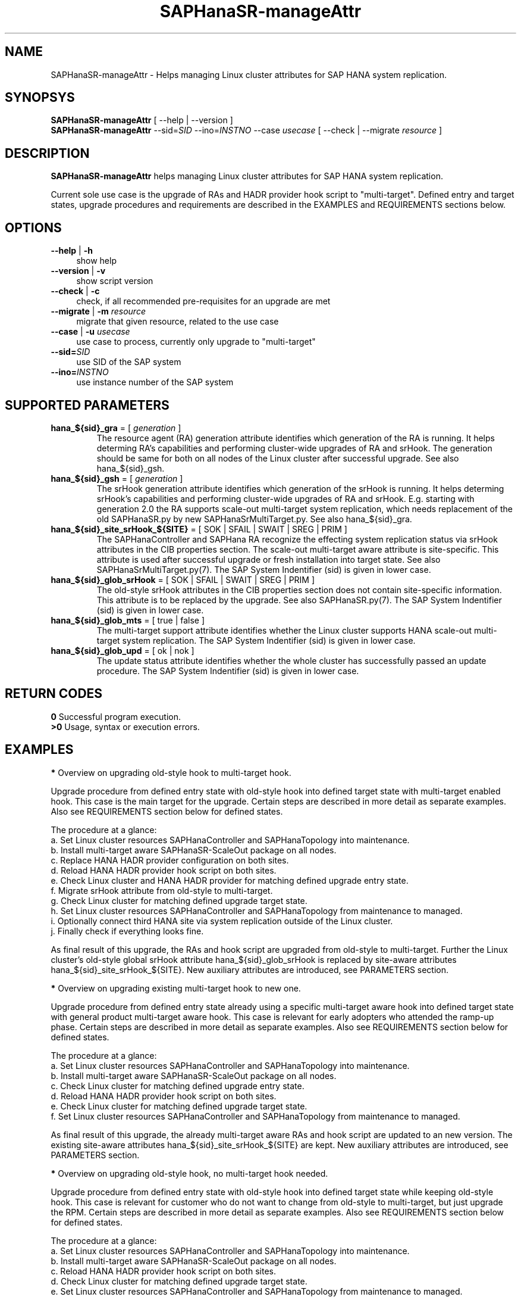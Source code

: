 .\" Version: 0.180.0
.\"
.TH SAPHanaSR-manageAttr 8 "8 May 2021" "" "SAPHanaSR-ScaleOut"
.\"
.SH NAME
SAPHanaSR-manageAttr \- Helps managing Linux cluster attributes for SAP HANA system replication.
.\"
.SH SYNOPSYS
\fBSAPHanaSR-manageAttr\fR [ --help | --version ]
.br
\fBSAPHanaSR-manageAttr\fR --sid=\fISID\fR --ino=\fIINSTNO\fR --case \fIusecase\fR [ --check | --migrate \fIresource\fR ]
.\"
.SH DESCRIPTION
\fBSAPHanaSR-manageAttr\fR helps managing Linux cluster attributes for SAP HANA system replication.
.PP
Current sole use case is the upgrade of RAs and HADR provider hook script to "multi-target". Defined entry and target states, upgrade procedures and requirements are described in the EXAMPLES and REQUIREMENTS sections below. 
.\" TODO more description
.\"
.SH OPTIONS
.TP 4
\fB --help\fR | \fB-h\fR
show help
.TP 4
\fB --version\fR | \fB-v\fR
show script version
.TP 4
\fB --check\fR | \fB-c\fR
check, if all recommended pre-requisites for an upgrade are met
.TP 4
\fB --migrate\fR | \fB-m\fR \fIresource\fR
migrate that given resource, related to the use case
.TP 4
\fB --case\fR | \fB-u\fR \fIusecase\fR
use case to process, currently only upgrade to "multi-target"
.\" TODO what use cases?
.TP 4
\fB --sid=\fISID\fR
use SID of the SAP system
.TP 4
\fB --ino=\fIINSTNO\fR
use instance number of the SAP system
.\"
.SH SUPPORTED PARAMETERS
.TP
\fBhana_${sid}_gra\fR = [ \fIgeneration\fR ]
The resource agent (RA) generation attribute identifies which generation of the RA is running. It helps determing RA's capabilities and performing cluster-wide upgrades of RA and srHook. The generation should be same for both on all nodes of the Linux cluster after successful upgrade. See also hana_${sid}_gsh.
.TP
\fBhana_${sid}_gsh\fR = [ \fIgeneration\fR ]
The srHook generation attribute identifies which generation of the srHook is running. It helps determing srHook's capabilities and performing cluster-wide upgrades of RA and srHook. E.g. starting with generation 2.0 the RA supports scale-out multi-target system replication, which needs replacement of the old SAPHanaSR.py by new SAPHanaSrMultiTarget.py. See also hana_${sid}_gra.
.TP
\fBhana_${sid}_site_srHook_${SITE}\fR = [ SOK | SFAIL | SWAIT | SREG | PRIM ]
The SAPHanaController and SAPHana RA recognize the effecting system replication status via srHook attributes in the CIB properties section. The scale-out multi-target aware attribute is site-specific. This attribute is used after successful upgrade or fresh installation into target state. See also SAPHanaSrMultiTarget.py(7). The SAP System Indentifier (sid) is given in lower case.
.TP
\fBhana_${sid}_glob_srHook\fR = [ SOK | SFAIL | SWAIT | SREG | PRIM ]
The old-style srHook attributes in the CIB properties section does not contain site-specific information. This attribute is to be replaced by the upgrade. See also SAPHanaSR.py(7). The SAP System Indentifier (sid) is given in lower case.
.TP
\fBhana_${sid}_glob_mts\fR = [ true | false ]
The multi-target support attribute identifies whether the Linux cluster supports HANA scale-out multi-target system replication. The SAP System Indentifier (sid) is given in lower case.
.\" TODO See also
.TP
\fBhana_${sid}_glob_upd\fR = [ ok | nok ]
The update status attribute identifies whether the whole cluster has successfully passed an update procedure. The SAP System Indentifier (sid) is given in lower case.
.\" TODO See also
.\"
.SH RETURN CODES
.B 0
Successful program execution.
.br
.B >0
Usage, syntax or execution errors.
.\"TODO meaning of INFO WARNING ERROR
.\"
.SH EXAMPLES 
\fB*\fR Overview on upgrading old-style hook to multi-target hook.

Upgrade procedure from defined entry state with old-style hook into defined
target state with multi-target enabled hook. This case is the main target for
the upgrade.
Certain steps are described in more detail as separate examples. Also see
REQUIREMENTS section below for defined states.

The procedure at a glance:
.br
a. Set Linux cluster resources SAPHanaController and SAPHanaTopology into maintenance.
.br
b. Install multi-target aware SAPHanaSR-ScaleOut package on all nodes.
.br 
c. Replace HANA HADR provider configuration on both sites.
.br
d. Reload HANA HADR provider hook script on both sites.
.br
e. Check Linux cluster and HANA HADR provider for matching defined upgrade entry state.
.br
f. Migrate srHook attribute from old-style to multi-target.
.br
g. Check Linux cluster for matching defined upgrade target state.
.br
h. Set Linux cluster resources SAPHanaController and SAPHanaTopology from maintenance to managed.
.br
i. Optionally connect third HANA site via system replication outside of the Linux cluster.
.br
j. Finally check if everything looks fine.

As final result of this upgrade, the RAs and hook script are upgraded from
old-style to multi-target. Further the Linux cluster's old-style global srHook
attribute hana_${sid}_glob_srHook is replaced by site-aware attributes
hana_${sid}_site_srHook_${SITE}. New auxiliary attributes are introduced,
see PARAMETERS section.
.\" TODO what attributes

\fB*\fR Overview on upgrading existing multi-target hook to new one. 

Upgrade procedure from defined entry state already using a specific
multi-target aware hook into defined target state with general product
multi-target aware hook.
This case is relevant for early adopters who attended the ramp-up phase.
Certain steps are described in more detail as separate examples. Also see
REQUIREMENTS section below for defined states.

The procedure at a glance:
.br
a. Set Linux cluster resources SAPHanaController and SAPHanaTopology into maintenance.
.br
b. Install multi-target aware SAPHanaSR-ScaleOut package on all nodes.
.br
c. Check Linux cluster for matching defined upgrade entry state.
.br
d. Reload HANA HADR provider hook script on both sites.
.br
e. Check Linux cluster for matching defined upgrade target state.
.br
f. Set Linux cluster resources SAPHanaController and SAPHanaTopology from maintenance to managed.

As final result of this upgrade, the already multi-target aware RAs and hook
script are updated to an new version. The existing site-aware attributes
hana_${sid}_site_srHook_${SITE} are kept. New auxiliary attributes are
introduced, see PARAMETERS section.
.\" TODO what attributes

\fB*\fR Overview on upgrading old-style hook, no multi-target hook needed.

Upgrade procedure from defined entry state with old-style hook into defined
target state while keeping old-style hook.
This case is relevant for customer who do not want to change from old-style to
multi-target, but just upgrade the RPM. Certain steps are described in more
detail as separate examples. Also see REQUIREMENTS section below for defined
states.

The procedure at a glance:
.br
a. Set Linux cluster resources SAPHanaController and SAPHanaTopology into maintenance.
.br
b. Install multi-target aware SAPHanaSR-ScaleOut package on all nodes.
.br
c. Reload HANA HADR provider hook script on both sites.
.br
d. Check Linux cluster for matching defined upgrade target state.
.br
e. Set Linux cluster resources SAPHanaController and SAPHanaTopology from maintenance to managed.

As final result of this upgrade, the RAs and hook script are updated to an new
version. The existing old-style global attribute hana_${sid}_glob_srHook is
kept. New auxiliary attributes are introduced, see PARAMETERS section.

\fB*\fR Overview on update procedure for the SAPHanaSR-ScaleOut package.

This procedure can be used to update RAs, HANA HADR provider hook scripts and
related tools while HANA and Linux cluster stay online. For details see
SAPHanaSR_maintenance_examples(7).

The procedure at a glance:
.br
1. Check status of Linux cluster and HANA.
.br
2. Set resources SAPHanaController and SAPHanaTopology to maintenance.
.br
3. Update SAPHanaSR-ScaleOut RPM on all cluster nodes.
.br
4. Refresh resources SAPHanaController and SAPHanaTopology.
.br
5. Check status of Linux cluster and HANA.

\fB*\fR Check Linux cluster for matching defined upgrade state.

This should be always the first step during upgrade procedure, after having the RPM upgraded. The check shows if all nodes are online, no resource failures are recorded, HANA is healthy and system replication is in sync. The whole Linux cluster is checked at once. The resources SAPHanaController and SAPHanaTopology have to be in maintenance mode. Of course the same check is useful after the upgrade has been completed. See also SAPHanaSR_maintenance_examples(7). Example SID is ABR, instance number is 00.
.PP
.RS 4
# crm_mon -1r
.br
# cs_clusterstate -i
.br
# SAPHanaSR-manageAttr --sid=ABR --ino=00 --case multi-target --check
.br
# SAPHanaSR-showAttr
.RE

\fB*\fR Check HANA HADR provider configuration and related script.

Manual checks can be done in addition to the built-in checks of SAPHanaSR-manageAttr. The check should be done at both sites. See below examples on HANA HADR provider configuration and hook script as well SAPHanaSrMultiTarget.py(7) for details.

\fB*\fR Remove pretty ornaments from script output.

This might be useful when capturing script output for documentation, or if screen width is limited. Example SID is ABR, instance number is 00.
.PP
.RS 4
# SAPHanaSR-manageAttr --sid=ABR --ino=00 --case multi-target --check 2>&1 | colrm 1 6
.RE

\fB*\fR Replace HANA HADR provider configuration.

The Linux cluster and HANA have to be checked for matching the entry state prior to replacing the HANA HADR provider configuration. The section [ha_dr_provider_saphanasr] needs to be replaced by the new section [ha_dr_provider_saphanasrmultitarget]. The respective line of the section [trace] should be adapted as well. This task needs to be done at both sites. To make changes active, HANA needs to be informed about the change. This can be done by re-laoding the hook as shonw in another example. See also SAPHanaSrMultiTarget.py(7) and REQUIREMENTS section below. Example lowercase-SID is abr. 
.\" TODO vi global.ini is not allowed anymore since HANA 2.0 SPS05. Use getParamter.py and setParamter.py instead.
.PP
.RS 4
# su - abradm
.br
~> cdcoc
.br
~> cp global.ini global.ini.$RANDOM
.br
~> vi global.ini
.br
 ...
.br
[ha_dr_provider_saphanasrmultitarget]
.br
provider = SAPHanaSrMultiTarget
.br
path = /usr/share/SAPHanaSR-ScaleOut/
.br
execution_order = 1
.br
 ...
.br
[trace]
.br
ha_dr_saphanasrmultitarget = info
.br
 ...
.RE

\fB*\fR Reload hook script from persistence into running HANA.

When installing an new package version, the HANA HADR provider hook script might
be updated on-disk. Nevertheless HANA is still running with the old version of
that script. To make changes active, the new script can be loaded from disk into
HANA. This should be done on both sites. Please refer to SAP documentation for
details. Example lowercase-SID (sid) is abr.
.PP
.RS 4
# su - abradm
.br
~> hdbnsutil -reloadHADRProviders; echo $?
.br
~> cdtrace
.br
~> grep HADR.*loading.*SAPHanaS nameserver_*.trc
.br
~> exit
.RE

\fB*\fR Upgrade srHook attribute from old-style to multi-target.

The Linux cluster and HANA have to be checked for matching the entry state prior to migrating the srHook attribute. The correct hook script needs to be already configured in HANA's global.ini. See example above and REQUIREMENTS section below. Example SID is ABR, lowercase-SID is abr, instance number is 00, SAPHanaController m/s resource is msl_SAPHanaCon_ABR_HDB00. 
.PP
.RS 4
# SAPHanaSR-showAttr
.br
# SAPHanaSR-manageAttr --sid=ABR --ino=00 --case multi-target --migrate msl_SAPHanaCon_ABR_HDB00
.br
# SAPHanaSR-showAttr
.RE

\fB*\fR Manually enable srHook attribute upgrade.

This should not be necessary under normal circumstances. This usually is been
done by the SAPHanaSrMultiTarget.py hook script. Example lowercase-SID is abr.
.PP
.RS 4
# crm_attribute -n hana_abr_glob_mts -s SAPHanaSR -t crm_config -v true
.RE

\fB*\fR Delete srHook generation (gsh) and RA generation (gra) from node.

Might be useful for repeating an upgrade test. Usually this is not needed. Example node is suse12, lowercase-SID (sid) is abr.
.PP
.RS 4
# SAPHanaSR-showAttr
.br
# crm_attribute --delete -t node -N suse12 -n hana_abr_gsh -l reboot
.br
# crm_attribute --delete -t node -N suse12 -n hana_abr_gra -l forever
.br
# SAPHanaSR-showAttr
.RE
.\"
.SH FILES
.TP 4
/usr/sbin/SAPHanaSR-manageAttr
the program itself
.TP 4
/usr/share/SAPHanaSR-ScaleOut/SAPHanaSR.py
the scale-out old-style hook provider, delivered with the RPM for backward compatibility
.TP 4
/usr/share/SAPHanaSR-ScaleOut/SAPHanaSrMultiTarget.py
the scale-out multi-target aware hook provider, delivered with the RPM
.TP 4
/hana/shared/$SID/global/hdb/custom/config/global.ini
the on-disk representation of HANA global system configuration
.TP 4
/dev/stderr
SAPHanaSR-manageAttr writes warnings and errors to stderr
.\"
.SH REQUIREMENTS
\fB*\fR For upgrading resource agents, hook script and related attributes, Linux cluster and HANA are in one of the defined upgrade entry states. Defined entry states are:
.PP
.RS 4 
1. The cluster is using old-style global srHook status attribute. All cluster nodes are online in the cluster and there are no current errors in the cluster or HANA. No third HANA site is attached. Main use case for SAPHanaSR-manageAttr.
.PP
2. The site-based srHook attributes are already in correct use, no old-style global attribute is in use. A third HANA site might be attached. Can be found at early adopters.
.PP
3. The cluster is set up from scratch. A third HANA site might be attached. There are neither old-style global, nor site-based srHook attributes.
.RE
.PP
\fB*\fR The SAPHanaController m/s resource needs to be set into maintenance mode during upgrade.
.PP
\fB*\fR The old-style global srHook status attribute will be deleted as part of the upgrade procedure.
.PP
\fB*\fR Both HANA sites need to reload the global.ini and the HADR provider script. If that is achieved by restarting HANA, an SR take-over might help reducing service impact. Please refer to SAPHanaSR_maintenance_examples(7) for how performing an SR take-over.
.PP
\fB*\fR The HANA config file global.ini is located at /hana/shared/$SID/global/hdb/custom/config/global.ini .
.PP
\fB*\fR The Linux cluster can be either upgraded to the defined upgrade target state, or run unchanged with the old-style global attribute and related hook script. Not allowed is mixing old and new attributes or hook scripts within one Linux cluster.
.PP
.\" \fB*\fR The resources SAPHanaController and SAPHanaTopology are named according to the schema <prefix>_<resource_type>_<SID>_HDB<instance_number>. E.g. msl_SAPHanaCon_SLE_HDB00 or c_SAPHanaTopology_ABR_HDB10. This requirement might be removed in a future version of SAPHanaSR-manageAttr.
\fB*\fR Reverting back from new to old setup is not supported at the moment.
.PP
\fB*\fR Any procedure has to be tested for matching particular purpose and environment before applying it to production systems. 
.PP
\fB*\fR See also the REQUIREMENTS section of SAPHanaSR-ScaleOut(7) and SAPHanaSrMultiTarget.py(7) for general requirements and for technical details.
.\"
.SH BUGS
\fB*\fR Formatting  and  content of this script's output will change, since this script is under development. This script is not intended to be called from tools.
.\" .br
.\" \fB*\fR The resources SAPHanaController and SAPHanaTopology have to be named according to a given schema.
.br
\fB*\fR In case of any problem, please use your favourite SAP support process to
open a request for the component BC-OP-LNX-SUSE. Please report any other feedback
and suggestions to feedback@suse.com.
.\"
.SH SEE ALSO
\fBocf_suse_SAPHanaController\fP(7) , \fBSAPHanaSR-ScaleOut\fP(7) ,
\fBSAPHanaSR-showAttr\fP(8) , \fBSAPHanaSR_maintenance_examples\fP(7) ,
\fBSAPHanaSR.py\fP(7) , \fBSAPHanaSrMultiTarget.py\fP(7) ,
\fBcrm_simulate\fP(8) , \fBcibadmin\fP(8) , \fBcrm_mon\fP(8) ,
\fBcs_convert_time\fP(8) , \fBcs_clusterstate\fP(8) , \fBcs_show_hana_info\fP(8)
.br
https://documentation.suse.com/sbp/all/?context=sles-sap ,
.br
https://documentation.suse.com/sles-sap/ ,
.br
https://www.susecon.com/archive-2020.html
.\"
.SH AUTHORS
A.Briel, F.Herschel, L.Pinne
.\"
.SH COPYRIGHT
(c) 2021 SUSE LLC
.br
SAPHanaSR-manageAttr comes with ABSOLUTELY NO WARRANTY.
.br
For details see the GNU General Public License at
http://www.gnu.org/licenses/gpl.html
.\"
